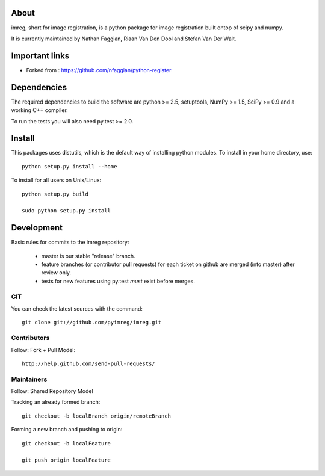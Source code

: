 .. -*- mode: rst -*-

About
=====

imreg, short for image registration, is a python package for image registration built ontop of scipy and numpy.

It is currently maintained by Nathan Faggian, Riaan Van Den Dool and Stefan Van Der Walt.

Important links
===============

- Forked from : https://github.com/nfaggian/python-register

Dependencies
============

The required dependencies to build the software are python >= 2.5,
setuptools, NumPy >= 1.5, SciPy >= 0.9 and a working C++ compiler.

To run the tests you will also need py.test >= 2.0.

Install
=======

This packages uses distutils, which is the default way of installing
python modules. To install in your home directory, use::

  python setup.py install --home

To install for all users on Unix/Linux::

  python setup.py build
  
  sudo python setup.py install

Development
===========

Basic rules for commits to the imreg repository:

 + master is our stable "release" branch.
	
 + feature branches (or contributor pull requests) for each ticket on github are merged (into master) after review only. 
 
 + tests for new features using py.test *must* exist before merges.

GIT
~~~

You can check the latest sources with the command::

    git clone git://github.com/pyimreg/imreg.git
    
Contributors
~~~~~~~~~~~~~

Follow: Fork + Pull Model::
     
    http://help.github.com/send-pull-requests/

Maintainers
~~~~~~~~~~~~~

Follow: Shared Repository Model

Tracking an already formed branch::

   git checkout -b localBranch origin/remoteBranch

Forming a new branch and pushing to origin::
   
   git checkout -b localFeature
	
   git push origin localFeature

